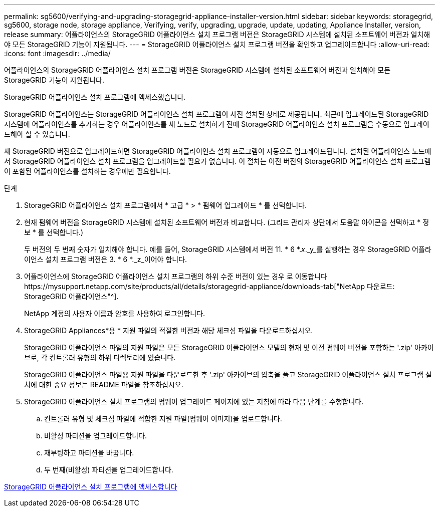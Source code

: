 ---
permalink: sg5600/verifying-and-upgrading-storagegrid-appliance-installer-version.html 
sidebar: sidebar 
keywords: storagegrid, sg5600, storage node, storage appliance, Verifying, verify, upgrading, upgrade, update, updating, Appliance Installer, version, release 
summary: 어플라이언스의 StorageGRID 어플라이언스 설치 프로그램 버전은 StorageGRID 시스템에 설치된 소프트웨어 버전과 일치해야 모든 StorageGRID 기능이 지원됩니다. 
---
= StorageGRID 어플라이언스 설치 프로그램 버전을 확인하고 업그레이드합니다
:allow-uri-read: 
:icons: font
:imagesdir: ../media/


[role="lead"]
어플라이언스의 StorageGRID 어플라이언스 설치 프로그램 버전은 StorageGRID 시스템에 설치된 소프트웨어 버전과 일치해야 모든 StorageGRID 기능이 지원됩니다.

StorageGRID 어플라이언스 설치 프로그램에 액세스했습니다.

StorageGRID 어플라이언스는 StorageGRID 어플라이언스 설치 프로그램이 사전 설치된 상태로 제공됩니다. 최근에 업그레이드된 StorageGRID 시스템에 어플라이언스를 추가하는 경우 어플라이언스를 새 노드로 설치하기 전에 StorageGRID 어플라이언스 설치 프로그램을 수동으로 업그레이드해야 할 수 있습니다.

새 StorageGRID 버전으로 업그레이드하면 StorageGRID 어플라이언스 설치 프로그램이 자동으로 업그레이드됩니다. 설치된 어플라이언스 노드에서 StorageGRID 어플라이언스 설치 프로그램을 업그레이드할 필요가 없습니다. 이 절차는 이전 버전의 StorageGRID 어플라이언스 설치 프로그램이 포함된 어플라이언스를 설치하는 경우에만 필요합니다.

.단계
. StorageGRID 어플라이언스 설치 프로그램에서 * 고급 * > * 펌웨어 업그레이드 * 를 선택합니다.
. 현재 펌웨어 버전을 StorageGRID 시스템에 설치된 소프트웨어 버전과 비교합니다. (그리드 관리자 상단에서 도움말 아이콘을 선택하고 * 정보 * 를 선택합니다.)
+
두 버전의 두 번째 숫자가 일치해야 합니다. 예를 들어, StorageGRID 시스템에서 버전 11. * 6 *._x_._y_를 실행하는 경우 StorageGRID 어플라이언스 설치 프로그램 버전은 3. * 6 *._z_이어야 합니다.

. 어플라이언스에 StorageGRID 어플라이언스 설치 프로그램의 하위 수준 버전이 있는 경우 로 이동합니다https://mysupport.netapp.com/site/products/all/details/storagegrid-appliance/downloads-tab["NetApp 다운로드: StorageGRID 어플라이언스"^].
+
NetApp 계정의 사용자 이름과 암호를 사용하여 로그인합니다.

. StorageGRID Appliances*용 * 지원 파일의 적절한 버전과 해당 체크섬 파일을 다운로드하십시오.
+
StorageGRID 어플라이언스 파일의 지원 파일은 모든 StorageGRID 어플라이언스 모델의 현재 및 이전 펌웨어 버전을 포함하는 '.zip' 아카이브로, 각 컨트롤러 유형의 하위 디렉토리에 있습니다.

+
StorageGRID 어플라이언스 파일용 지원 파일을 다운로드한 후 '.zip' 아카이브의 압축을 풀고 StorageGRID 어플라이언스 설치 프로그램 설치에 대한 중요 정보는 README 파일을 참조하십시오.

. StorageGRID 어플라이언스 설치 프로그램의 펌웨어 업그레이드 페이지에 있는 지침에 따라 다음 단계를 수행합니다.
+
.. 컨트롤러 유형 및 체크섬 파일에 적합한 지원 파일(펌웨어 이미지)을 업로드합니다.
.. 비활성 파티션을 업그레이드합니다.
.. 재부팅하고 파티션을 바꿉니다.
.. 두 번째(비활성) 파티션을 업그레이드합니다.




xref:accessing-storagegrid-appliance-installer-sg5600.adoc[StorageGRID 어플라이언스 설치 프로그램에 액세스합니다]
